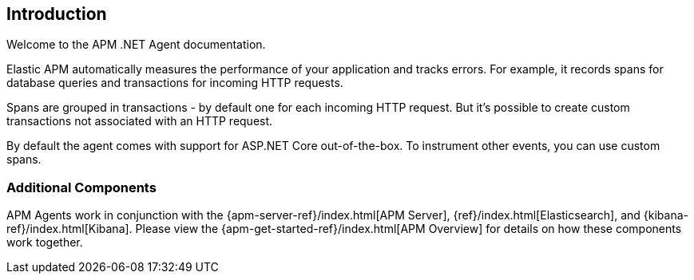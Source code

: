 ifdef::env-github[]
NOTE: For the best reading experience,
please view this documentation at https://www.elastic.co/guide/en/apm/agent/dotnet[elastic.co]
endif::[]

[[intro]]

== Introduction

Welcome to the APM .NET Agent documentation.

Elastic APM automatically measures the performance of your application and tracks errors.
For example, it records spans for database queries and transactions for incoming HTTP requests.

Spans are grouped in transactions - by default one for each incoming HTTP request.
But it's possible to create custom transactions not associated with an HTTP request.

By default the agent comes with support for ASP.NET Core out-of-the-box.
To instrument other events, you can use custom spans.

[float]
[[additional-components]]
=== Additional Components
APM Agents work in conjunction with the {apm-server-ref}/index.html[APM Server], {ref}/index.html[Elasticsearch], and {kibana-ref}/index.html[Kibana].
Please view the {apm-get-started-ref}/index.html[APM Overview] for details on how these components work together.
